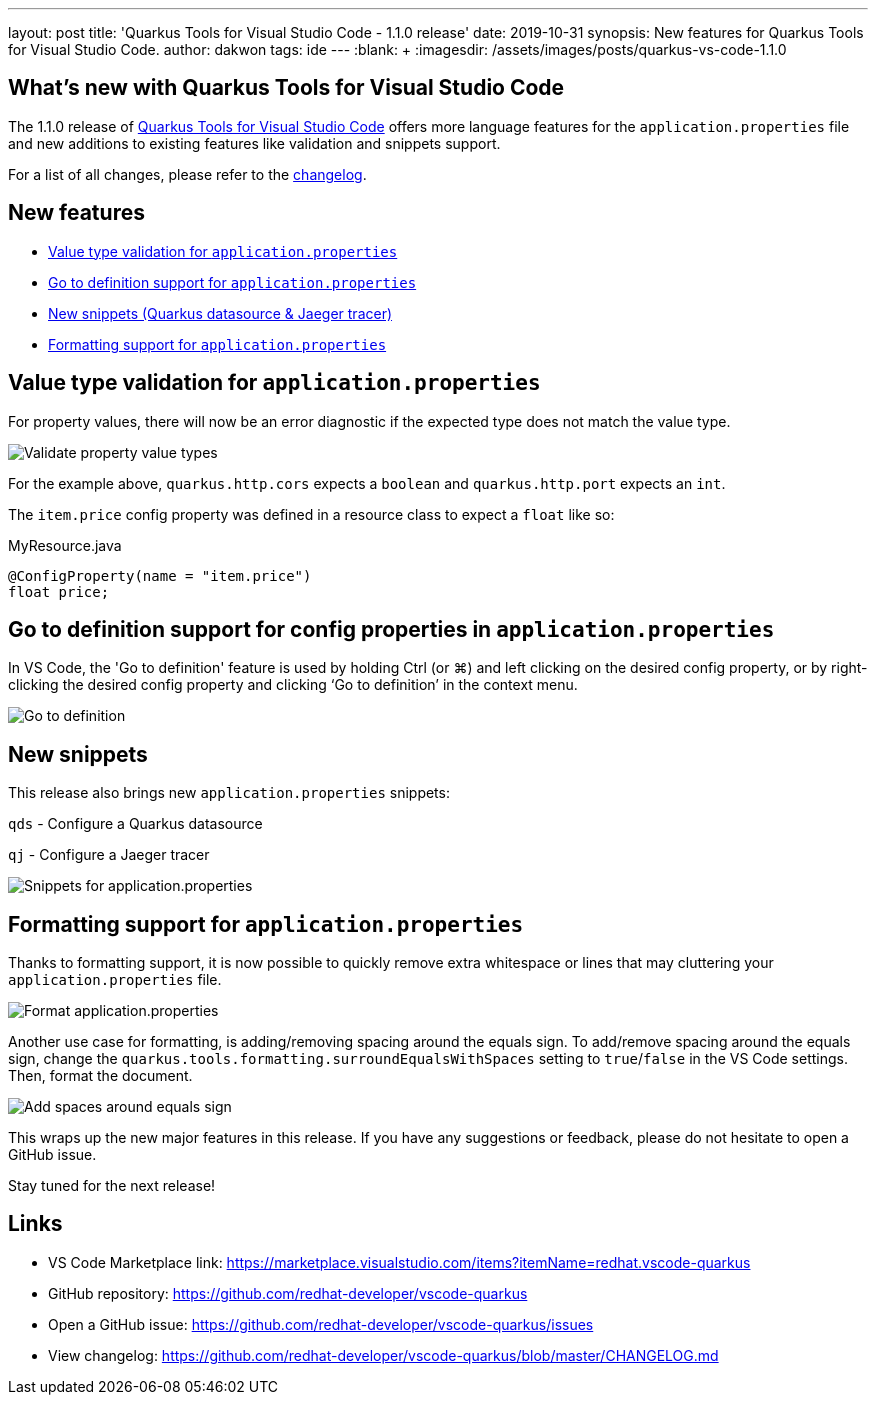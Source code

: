 ---
layout: post
title: 'Quarkus Tools for Visual Studio Code - 1.1.0 release'
date: 2019-10-31
synopsis: New features for Quarkus Tools for Visual Studio Code.
author: dakwon
tags:  ide
---
:blank: pass:[ +] 
:imagesdir: /assets/images/posts/quarkus-vs-code-1.1.0


== What’s new with Quarkus Tools for Visual Studio Code

The 1.1.0 release of https://marketplace.visualstudio.com/items?itemName=redhat.vscode-quarkus[Quarkus Tools for Visual Studio Code]
offers more language features for the `application.properties` file and new additions to existing
features like validation and snippets support.

For a list of all changes, please refer to the https://github.com/redhat-developer/vscode-quarkus/blob/master/CHANGELOG.md[changelog].


== New features

* link:#value-type-validation-for-application-properties[Value type validation for `application.properties`]
* link:#go-to-definition-support-for-config-properties-in-application-properties[Go to definition support for `application.properties`]
* link:#new-snippets[New snippets (Quarkus datasource & Jaeger tracer)]
* link:#formatting-support-for-application-properties[Formatting support for `application.properties`]


== Value type validation for `application.properties`

For property values, there will now be an error diagnostic
if the expected type does not match the value type.

image::01_type_validation.gif[alt="Validate property value types"]

For the example above, `quarkus.http.cors` expects a `boolean` and
`quarkus.http.port` expects an `int`.

The `item.price` config property was defined in a resource class to
expect a `float` like so: 

.MyResource.java
[source,java]
----
@ConfigProperty(name = "item.price")
float price;
----


== Go to definition support for config properties in `application.properties`

In VS Code, the 'Go to definition' feature is used by holding Ctrl (or ⌘) and
left clicking on the desired config property, or by right-clicking the
desired config property and clicking ‘Go to definition’ in the context menu.

image::02_go_to_definition.gif[alt="Go to definition"]


== New snippets

This release also brings new `application.properties` snippets:

`qds` - Configure a Quarkus datasource

`qj` - Configure a Jaeger tracer

image::05_snippets.gif[alt="Snippets for application.properties"]


== Formatting support for `application.properties`

Thanks to formatting support, it is now possible to
quickly remove extra whitespace or lines that may
cluttering your `application.properties` file.

image::03_format.gif[alt="Format application.properties"]

Another use case for formatting, is adding/removing spacing
around the equals sign.
To add/remove spacing around the equals sign, change
the `quarkus.tools.formatting.surroundEqualsWithSpaces`
setting to `true`/`false` in the VS Code settings.
Then, format the document.

image::04_format_spaces.gif[alt="Add spaces around equals sign"]

This wraps up the new major features in this release. If you have any suggestions or feedback, please do not hesitate to open a GitHub issue.

Stay tuned for the next release!

== Links

* VS Code Marketplace link: https://marketplace.visualstudio.com/items?itemName=redhat.vscode-quarkus
* GitHub repository: https://github.com/redhat-developer/vscode-quarkus
* Open a GitHub issue: https://github.com/redhat-developer/vscode-quarkus/issues
* View changelog: https://github.com/redhat-developer/vscode-quarkus/blob/master/CHANGELOG.md
